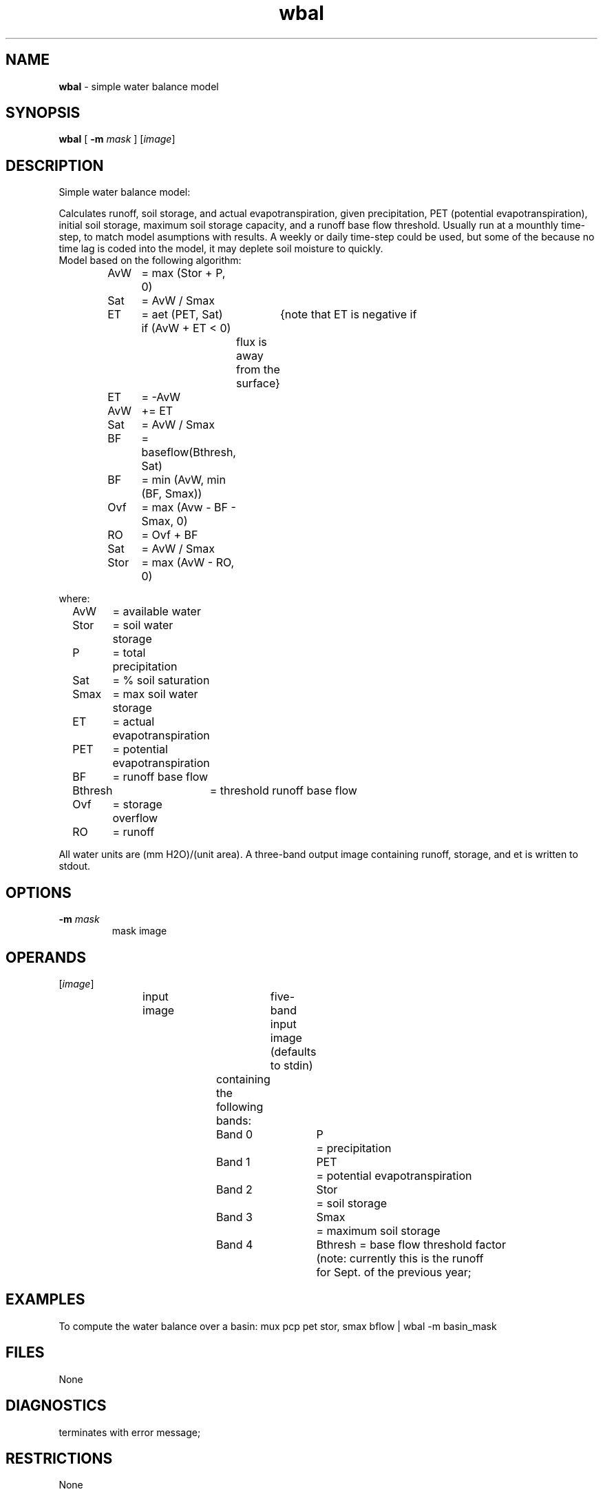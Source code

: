.TH "wbal" "1" "5 November 2015" "IPW v2" "IPW User Commands"
.SH NAME
.PP
\fBwbal\fP - simple water balance model
.SH SYNOPSIS
.sp
.nf
.ft CR
\fBwbal\fP [ \fB-m\fP \fImask\fP ] [\fIimage\fP]
.ft R
.fi
.SH DESCRIPTION
.PP
Simple water balance model:
.PP
Calculates runoff, soil storage, and actual
evapotranspiration, given precipitation, PET (potential
evapotranspiration), initial soil storage, maximum soil
storage capacity, and a runoff base flow threshold.
Usually run at a mounthly time-step, to match model
asumptions with results.
A weekly or daily time-step could be used, but some of the
because no time lag is coded into the model, it may deplete
soil moisture to quickly.
.br
Model based on the following algorithm:
.PP
.sp
.nf
.ft CR
	AvW	= max (Stor + P, 0)
	Sat	= AvW / Smax
	ET	= aet (PET, Sat)
   if (AvW + ET < 0)	{note that ET is negative if
			flux is away from the surface}
	ET	= -AvW
	AvW	+= ET
	Sat	= AvW / Smax
	BF	= baseflow(Bthresh, Sat)
	BF	= min (AvW, min (BF, Smax))
	Ovf	= max (Avw - BF - Smax, 0)
	RO	= Ovf + BF
	Sat	= AvW / Smax
	Stor	= max (AvW - RO, 0)
.ft R
.fi
.PP
where:
.sp
.nf
.ft CR
	AvW	= available water
	Stor	= soil water storage
	P	= total precipitation
	Sat	= % soil saturation
	Smax	= max soil water storage
	ET	= actual evapotranspiration
	PET	= potential evapotranspiration
	BF	= runoff base flow
	Bthresh	= threshold runoff base flow
	Ovf	= storage overflow
	RO	= runoff
.ft R
.fi
.PP
All water units are (mm H2O)/(unit area).
A three-band output image containing runoff, storage, and et
is written to stdout.
.SH OPTIONS
.TP
\fB-m\fP \fImask\fP
mask image
.SH OPERANDS
.TP
[\fIimage\fP]
.sp
.nf
.ft CR
input image	five-band input image (defaults to stdin)
		containing the following bands:

		Band 0	P	= precipitation
		Band 1	PET	= potential evapotranspiration
		Band 2	Stor	= soil storage
		Band 3	Smax	= maximum soil storage
		Band 4	Bthresh = base flow threshold factor
				  (note: currently this is the runoff
			  	   for Sept. of the previous year;
.ft R
.fi
.SH EXAMPLES
.PP
To compute the water balance over a basin:
mux pcp pet stor, smax bflow | wbal -m basin_mask
.SH FILES
.PP
None
.SH DIAGNOSTICS
.TP
terminates with error message;
.SH RESTRICTIONS
.PP
None
.SH HISTORY
.TP
May 1990
Written by Kelly Longley, Oregon State University,
Environmental Research Laboratory, Corvallis OR
.br
Water balance algorithm by Jayne Dolph and Danny Marks,
EPA ERL-C
.TP
Feb 1991
Modified to compute actual ET and to compute runoff base
flow as a function of a threshold value and percent
saturation, by Danny Marks, EPA ERL-C
.SH BUGS
.PP
None
.SH SEE ALSO
.TP
IPW
\fBipmx\fP,
\fBiptx\fP,
\fBisnobal\fP,
\fBitrbxfr\fP,
\fBpenmonx\fP,
\fBpmx\fP,
\fBptaylorx\fP,
\fBptx\fP,
\fBsnobal\fP,
\fBtrb_Ri\fP,
\fBtrbxfr\fP
.PP
Marks, King, & Dolph, 1993
